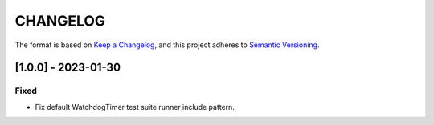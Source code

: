 CHANGELOG
=========

The format is based on `Keep a
Changelog <https://keepachangelog.com/en/1.0.0/>`__, and this project
adheres to `Semantic
Versioning <https://semver.org/spec/v2.0.0.html>`__.


[1.0.0] - 2023-01-30
--------------------

Fixed
~~~~~

- Fix default WatchdogTimer test suite runner include pattern.

..
    Copyright 2023 MicroEJ Corp. All rights reserved.
    Use of this source code is governed by a BSD-style license that can be found with this software.
